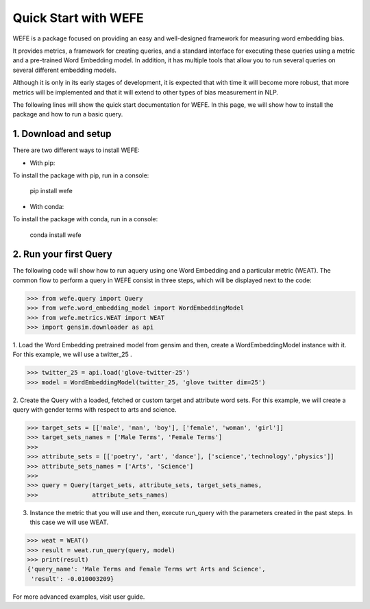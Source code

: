 #####################
Quick Start with WEFE
#####################


WEFE is a package focused on providing an easy and well-designed framework for measuring word embedding bias. 

It provides metrics, a framework for creating queries, and a standard interface for executing these queries using a metric and a pre-trained Word Embedding model.
In addition, it has multiple tools that allow you to run several queries on several different embedding models.

Although it is only in its early stages of development, it is expected that with time it will become more robust, that more metrics will be implemented and that it will extend to other types of bias measurement in NLP.


The following lines will show the quick start documentation for WEFE.
In this page, we will show how to install the package and how to run a basic query.

1. Download and setup
=====================

There are two different ways to install WEFE: 


- With pip: 

To install the package with pip, run in a console:

    pip install wefe

- With conda: 

To install the package with conda, run in a console: 

    conda install wefe



2. Run your first Query
=======================


The following code will show how to run aquery using one Word Embedding and a particular metric (WEAT).
The common flow to perform a query in WEFE consist in three steps, which will be displayed next to the code:

>>> from wefe.query import Query
>>> from wefe.word_embedding_model import WordEmbeddingModel
>>> from wefe.metrics.WEAT import WEAT
>>> import gensim.downloader as api

1. Load the Word Embedding pretrained model from gensim and then, create a WordEmbeddingModel instance with it.
For this example, we will use a twitter_25 .

>>> twitter_25 = api.load('glove-twitter-25')
>>> model = WordEmbeddingModel(twitter_25, 'glove twitter dim=25')

2. Create the Query with a loaded, fetched or custom target and attribute word sets.
For this example, we will create a query with gender terms with respect to arts and science.

>>> target_sets = [['male', 'man', 'boy'], ['female', 'woman', 'girl']]
>>> target_sets_names = ['Male Terms', 'Female Terms']
>>>
>>> attribute_sets = [['poetry', 'art', 'dance'], ['science','technology','physics']]
>>> attribute_sets_names = ['Arts', 'Science']
>>>
>>> query = Query(target_sets, attribute_sets, target_sets_names,
>>>               attribute_sets_names)

3. Instance the metric that you will use and then, execute run_query with the parameters created in the past steps. In this case we will use WEAT. 

>>> weat = WEAT()
>>> result = weat.run_query(query, model)
>>> print(result)
{'query_name': 'Male Terms and Female Terms wrt Arts and Science',
 'result': -0.010003209}

For more advanced examples, visit user guide.